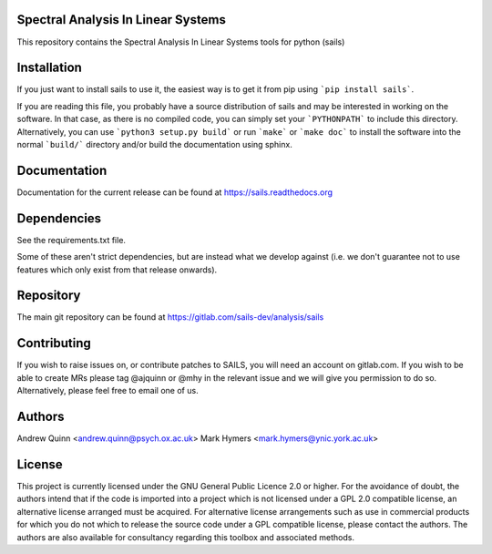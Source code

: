 Spectral Analysis In Linear Systems
===================================

This repository contains the Spectral Analysis In Linear Systems tools
for python (sails)

Installation
============

If you just want to install sails to use it, the easiest way is to get it from pip
using ```pip install sails```.

If you are reading this file, you probably have a source distribution of sails and
may be interested in working on the software.  In that case, as there is no
compiled code, you can simply set your ```PYTHONPATH``` to include this directory.
Alternatively, you can use ```python3 setup.py build``` or run ```make``` or
```make doc``` to install the software into the normal ```build/``` directory
and/or build the documentation using sphinx.

Documentation
=============

Documentation for the current release can be found at https://sails.readthedocs.org

Dependencies
============

See the requirements.txt file.

Some of these aren't strict dependencies, but are instead what we develop
against (i.e. we don't guarantee not to use features which only exist from that
release onwards).

Repository
==========

The main git repository can be found at https://gitlab.com/sails-dev/analysis/sails

Contributing
============

If you wish to raise issues on, or contribute patches to SAILS, you will need
an account on gitlab.com.  If you wish to be able to create MRs please tag
@ajquinn or @mhy in the relevant issue and we will give you permission to do
so.  Alternatively, please feel free to email one of us.

Authors
=======

Andrew Quinn <andrew.quinn@psych.ox.ac.uk>
Mark Hymers <mark.hymers@ynic.york.ac.uk>

License
=======

This project is currently licensed under the GNU General Public Licence 2.0 or
higher.  For the avoidance of doubt, the authors intend that if the code is
imported into a project which is not licensed under a GPL 2.0 compatible
license, an alternative license arranged must be acquired.  For alternative
license arrangements such as use in commercial products for which you do not
which to release the source code under a GPL compatible license, please contact
the authors.  The authors are also available for consultancy regarding this
toolbox and associated methods.
